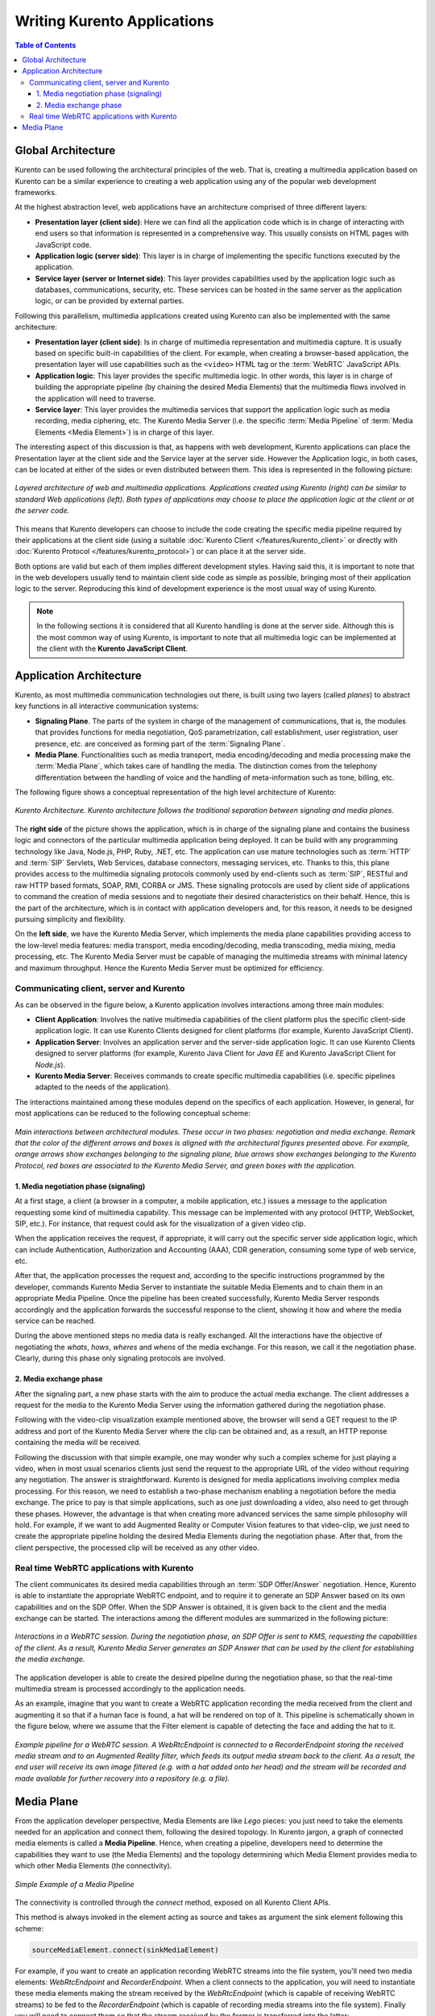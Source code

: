============================
Writing Kurento Applications
============================

.. contents:: Table of Contents



Global Architecture
===================

Kurento can be used following the architectural principles of the web. That is, creating a multimedia application based on Kurento can be a similar experience to creating a web application using any of the popular web development frameworks.

At the highest abstraction level, web applications have an architecture comprised of three different layers:

- **Presentation layer (client side)**: Here we can find all the application code which is in charge of interacting with end users so that information is represented in a comprehensive way. This usually consists on HTML pages with JavaScript code.

- **Application logic (server side)**: This layer is in charge of implementing the specific functions executed by the application.

- **Service layer (server or Internet side)**: This layer provides capabilities used by the application logic such as databases, communications, security, etc. These services can be hosted in the same server as the application logic, or can be provided by external parties.

Following this parallelism, multimedia applications created using Kurento can also be implemented with the same architecture:

- **Presentation layer (client side)**: Is in charge of multimedia representation and multimedia capture. It is usually based on specific built-in capabilities of the client. For example, when creating a browser-based application, the presentation layer will use capabilities such as the ``<video>`` HTML tag or the :term:`WebRTC` JavaScript APIs.

- **Application logic**: This layer provides the specific multimedia logic. In other words, this layer is in charge of building the appropriate pipeline (by chaining the desired Media Elements) that the multimedia flows involved in the application will need to traverse.

- **Service layer**: This layer provides the multimedia services that support the application logic such as media recording, media ciphering, etc. The Kurento Media Server (i.e. the specific :term:`Media Pipeline` of :term:`Media Elements <Media Element>`) is in charge of this layer.

The interesting aspect of this discussion is that, as happens with web development, Kurento applications can place the Presentation layer at the client side and the Service layer at the server side. However the Application logic, in both cases, can be located at either of the sides or even distributed between them. This idea is represented in the following picture:

.. figure:: ../images/Applications_Layered_Architecture.png
   :align:  center
   :alt:    Layered architecture of web and multimedia applications

   *Layered architecture of web and multimedia applications. Applications created using Kurento (right) can be similar to standard Web applications (left). Both types of applications may choose to place the application logic at the client or at the server code.*

This means that Kurento developers can choose to include the code creating the specific media pipeline required by their applications at the client side (using a suitable :doc:`Kurento Client </features/kurento_client>` or directly with :doc:`Kurento Protocol </features/kurento_protocol>`) or can place it at the server side.

Both options are valid but each of them implies different development styles. Having said this, it is important to note that in the web developers usually tend to maintain client side code as simple as possible, bringing most of their application logic to the server. Reproducing this kind of development experience is the most usual way of using Kurento.

.. note::

   In the following sections it is considered that all Kurento handling is done at the server side. Although this is the most common way of using Kurento, is important to note that all multimedia logic can be implemented at the client with the **Kurento JavaScript Client**.



Application Architecture
========================

Kurento, as most multimedia communication technologies out there, is built using two layers (called *planes*) to abstract key functions in all interactive communication systems:

- **Signaling Plane**. The parts of the system in charge of the management of communications, that is, the modules that provides functions for media negotiation, QoS parametrization, call establishment, user registration, user presence, etc. are conceived as forming part of the :term:`Signaling Plane`.

- **Media Plane**. Functionalities such as media transport, media encoding/decoding and media processing make the  :term:`Media Plane`, which takes care of handling the media. The distinction comes from the telephony differentiation between the handling of voice and the handling of meta-information such as tone, billing, etc.

The following figure shows a conceptual representation of the high level architecture of Kurento:

.. figure:: ../images/Architecture.png
   :alt: Kurento Architecture
   :align: center

   *Kurento Architecture. Kurento architecture follows the traditional separation between signaling and media planes.*

The **right side** of the picture shows the application, which is in charge of the signaling plane and contains the business logic and connectors of the particular multimedia application being deployed. It can be build with any programming technology like Java, Node.js, PHP, Ruby, .NET, etc. The application can use mature technologies such as :term:`HTTP` and :term:`SIP` Servlets, Web Services, database connectors, messaging services, etc. Thanks to this, this plane provides access to the multimedia signaling protocols commonly used by end-clients such as :term:`SIP`, RESTful and raw HTTP based formats, SOAP, RMI, CORBA or JMS. These signaling protocols are used by client side of applications to command the creation of media sessions and to negotiate their desired characteristics on their behalf. Hence, this is the part of the architecture, which is in contact with application developers and, for this reason, it needs to be designed pursuing simplicity and flexibility.

On the **left side**, we have the Kurento Media Server, which implements the media plane capabilities providing access to the low-level media features: media transport, media encoding/decoding, media transcoding, media mixing, media processing, etc. The Kurento Media Server must be capable of managing the multimedia streams with minimal latency and maximum throughput. Hence the Kurento Media Server must be optimized for efficiency.



Communicating client, server and Kurento
----------------------------------------

As can be observed in the figure below, a Kurento application involves interactions
among three main modules:

- **Client Application**: Involves the native multimedia capabilities of the client platform plus the specific client-side application logic. It can use Kurento Clients designed for client platforms (for example, Kurento JavaScript Client).

- **Application Server**: Involves an application server and the server-side application logic. It can use Kurento Clients designed to server platforms (for example, Kurento Java Client for *Java EE* and Kurento JavaScript Client for *Node.js*).

- **Kurento Media Server**: Receives commands to create specific multimedia capabilities (i.e. specific pipelines adapted to the needs of the application).

The interactions maintained among these modules depend on the specifics of each application. However, in general, for most applications can be reduced to the following conceptual scheme:

.. figure:: ../images/Generic_interactions.png
   :align:  center
   :alt:    Main interactions between architectural modules

   *Main interactions between architectural modules. These occur in two phases: negotiation and media exchange. Remark that the color of the different arrows and boxes is aligned with the architectural figures presented above.
   For example, orange arrows show exchanges belonging to the signaling plane, blue arrows show exchanges belonging to the Kurento Protocol, red boxes are associated to the Kurento Media Server, and green boxes with the application.*



1. Media negotiation phase (signaling)
~~~~~~~~~~~~~~~~~~~~~~~~~~~~~~~~~~~~~~

At a first stage, a client (a browser in a computer, a mobile application, etc.) issues a message to the application requesting some kind of multimedia capability. This message can be implemented with any protocol (HTTP, WebSocket, SIP, etc.). For instance, that request could ask for the visualization of a given video clip.

When the application receives the request, if appropriate, it will carry out the specific server side application logic, which can include Authentication, Authorization and Accounting (AAA), CDR generation, consuming some type of web service, etc.

After that, the application processes the request and, according to the specific instructions programmed by the developer, commands Kurento Media Server to instantiate the suitable Media Elements and to chain them in an appropriate Media Pipeline. Once the pipeline has been created successfully, Kurento Media Server responds accordingly and the application forwards the successful response to the client, showing it how and where the media service can be reached.

During the above mentioned steps no media data is really exchanged. All the interactions have the objective of negotiating the *whats*, *hows*, *wheres* and *whens* of the media exchange. For this reason, we call it the negotiation phase. Clearly, during this phase only signaling protocols are involved.



2. Media exchange phase
~~~~~~~~~~~~~~~~~~~~~~~

After the signaling part, a new phase starts with the aim to produce the actual media exchange. The client addresses a request for the media to the Kurento Media Server using the information gathered during the negotiation phase.

Following with the video-clip visualization example mentioned above, the browser will send a GET request to the IP address and port of the Kurento Media Server where the clip can be obtained and, as a result, an HTTP reponse containing the media will be received.

Following the discussion with that simple example, one may wonder why such a complex scheme for just playing a video, when in most usual scenarios clients just send the request to the appropriate URL of the video without requiring any negotiation. The answer is straightforward. Kurento is designed for media applications involving complex media processing. For this reason, we need to establish a two-phase mechanism enabling a negotiation before the media exchange. The price to pay is that simple applications, such as one just downloading a video, also need to get through these phases. However, the advantage is that when creating more advanced services the same simple philosophy will hold. For example, if we want to add Augmented Reality or Computer Vision features to that video-clip, we just need to create the appropriate pipeline holding the desired Media Elements during the negotiation phase. After that, from the client perspective, the processed clip will be received as any other video.



Real time WebRTC applications with Kurento
------------------------------------------

The client communicates its desired media capabilities through an :term:`SDP Offer/Answer` negotiation. Hence, Kurento is able to instantiate the appropriate WebRTC endpoint, and to require it to generate an SDP Answer based on its own capabilities and on the SDP Offer. When the SDP Answer is obtained, it is given back to the client and the media exchange can be started. The interactions among the different modules are summarized in the following picture:

.. figure:: ../images/RTC_session.png
   :align: center
   :alt:   Interactions in a WebRTC session

   *Interactions in a WebRTC session. During the negotiation phase, an SDP Offer is sent to KMS, requesting the capabilities of the client. As a result, Kurento Media Server generates an SDP Answer that can be used by the client for establishing the media exchange.*

The application developer is able to create the desired pipeline during the negotiation phase, so that the real-time multimedia stream is processed accordingly to the application needs.

As an example, imagine that you want to create a WebRTC application recording the media received from the client and augmenting it so that if a human face is found, a hat will be rendered on top of it. This pipeline is schematically shown in the figure below, where we assume that the Filter element is capable of detecting the face and adding the hat to it.

.. figure:: ../images/RTC_session_pipeline.png
   :align: center
   :alt:   Example pipeline for a WebRTC session

   *Example pipeline for a WebRTC session. A WebRtcEndpoint is connected to a RecorderEndpoint storing the received media stream and to an Augmented Reality filter, which feeds its output media stream back to the client. As a result, the end user will receive its own image filtered (e.g. with a hat added onto her head) and the stream will be recorded and made available for further recovery into a repository (e.g. a file).*



.. _writing-app-pipelines:

Media Plane
===========

From the application developer perspective, Media Elements are like *Lego* pieces: you just need to take the elements needed for an application and connect them, following the desired topology. In Kurento jargon, a graph of connected media elements is called a **Media Pipeline**. Hence, when creating a pipeline, developers need to determine the capabilities they want to use (the Media Elements) and the topology determining which Media Element provides media to which other Media Elements (the connectivity).

.. figure:: /images/example-pipeline-browser-recorder.png
   :align: center
   :alt: Simple Example of a Media Pipeline

   *Simple Example of a Media Pipeline*

The connectivity is controlled through the *connect* method, exposed on all Kurento Client APIs.

This method is always invoked in the element acting as source and takes as argument the sink element following this scheme:

.. code-block:: java

   sourceMediaElement.connect(sinkMediaElement)

For example, if you want to create an application recording WebRTC streams into the file system, you'll need two media elements: *WebRtcEndpoint* and *RecorderEndpoint*. When a client connects to the application, you will need to instantiate these media elements making the stream received by the
*WebRtcEndpoint* (which is capable of receiving WebRTC streams) to be fed to the *RecorderEndpoint* (which is capable of recording media streams into the file system). Finally you will need to connect them so that the stream received by the former is transferred into the latter:

.. code-block:: java

   WebRtcEndpoint.connect(RecorderEndpoint)

To simplify the handling of WebRTC streams in the client-side, Kurento provides an utility called *WebRtcPeer*. Nevertheless, the standard WebRTC API (*getUserMedia*, *RTCPeerConnection*, and so on) can also be used to connect to *WebRtcEndpoints*. For further information please visit the :doc:`Tutorials section </user/tutorials>`.

